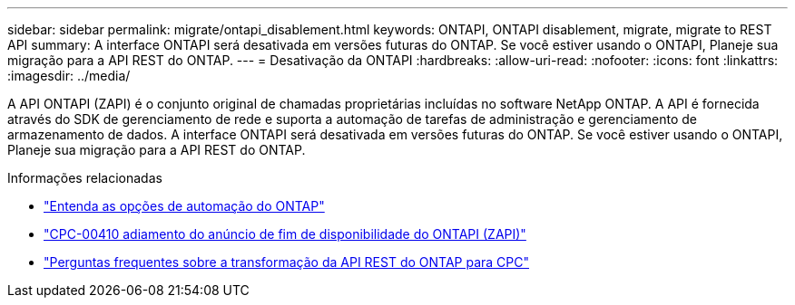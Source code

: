 ---
sidebar: sidebar 
permalink: migrate/ontapi_disablement.html 
keywords: ONTAPI, ONTAPI disablement, migrate, migrate to REST API 
summary: A interface ONTAPI será desativada em versões futuras do ONTAP. Se você estiver usando o ONTAPI, Planeje sua migração para a API REST do ONTAP. 
---
= Desativação da ONTAPI
:hardbreaks:
:allow-uri-read: 
:nofooter: 
:icons: font
:linkattrs: 
:imagesdir: ../media/


[role="lead"]
A API ONTAPI (ZAPI) é o conjunto original de chamadas proprietárias incluídas no software NetApp ONTAP. A API é fornecida através do SDK de gerenciamento de rede e suporta a automação de tarefas de administração e gerenciamento de armazenamento de dados. A interface ONTAPI será desativada em versões futuras do ONTAP. Se você estiver usando o ONTAPI, Planeje sua migração para a API REST do ONTAP.

.Informações relacionadas
* link:../get-started/ontap_automation_options.html["Entenda as opções de automação do ONTAP"]
* https://mysupport.netapp.com/info/communications/ECMLP2880232.html["CPC-00410 adiamento do anúncio de fim de disponibilidade do ONTAPI (ZAPI)"^]
* https://kb.netapp.com/onprem/ontap/dm/REST_API/FAQs_on_ZAPI_to_ONTAP_REST_API_transformation_for_CPC_(Customer_Product_Communiques)_notification["Perguntas frequentes sobre a transformação da API REST do ONTAP para CPC"^]

